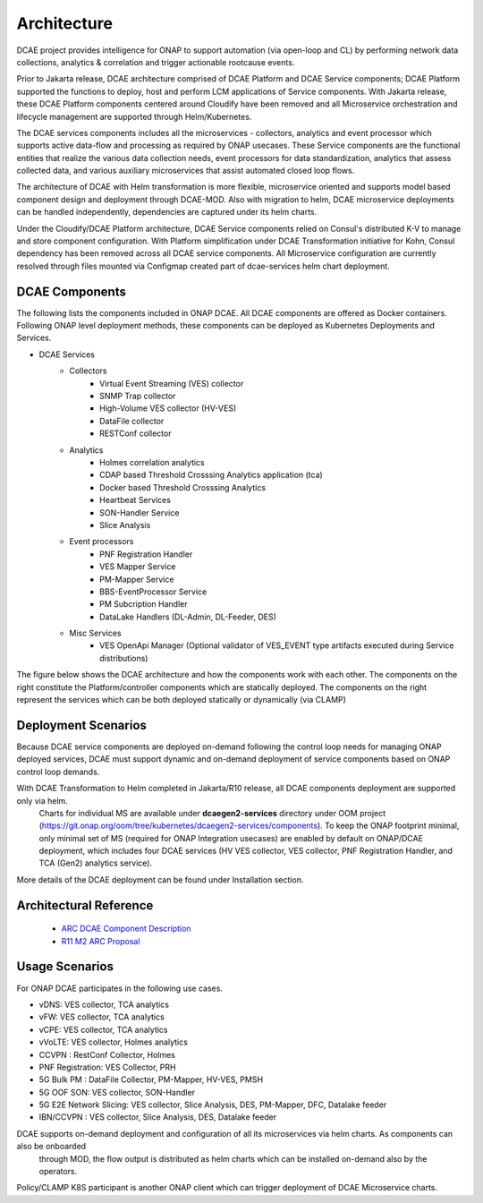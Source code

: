 .. This work is licensed under a Creative Commons Attribution 4.0 International License.
.. http://creativecommons.org/licenses/by/4.0
.. _architecture:


Architecture
============

DCAE project provides intelligence for ONAP to support automation (via open-loop and CL) by performing network data collections, analytics & correlation and trigger actionable rootcause events.

Prior to Jakarta release, DCAE architecture comprised of DCAE Platform and DCAE Service components; DCAE Platform supported the functions to deploy, host and perform LCM applications of Service components. With Jakarta release, these DCAE Platform components centered around Cloudify have been removed and all Microservice orchestration and lifecycle management are supported through Helm/Kubernetes.

The DCAE services components includes all the microservices - collectors, analytics and event processor which supports active data-flow  and processing as required by ONAP usecases. These Service components are the functional entities that realize the various 
data collection needs, event processors for data standardization, analytics that assess collected data, and various auxiliary microservices that assist automated closed loop flows.

The architecture of DCAE with Helm transformation is more flexible, microservice oriented and supports model based component design and deployment through DCAE-MOD. Also with migration to helm, DCAE microservice deployments can be handled independently, dependencies are captured under its helm charts.

Under the Cloudify/DCAE Platform architecture, DCAE Service components relied on Consul's distributed K-V to manage and store component configuration. With Platform simplification under DCAE Transformation initiative for Kohn, Consul dependency has been removed across all DCAE service components. All Microservice configuration are currently resolved through files mounted via Configmap created part of dcae-services helm chart deployment. 


DCAE Components
---------------

The following lists the components included in ONAP DCAE.  All DCAE components are offered as Docker containers.  Following ONAP level deployment methods, these components can be deployed as Kubernetes Deployments and Services.  

- DCAE Services
    - Collectors
        - Virtual Event Streaming (VES) collector
        - SNMP Trap collector
        - High-Volume VES collector (HV-VES)
        - DataFile collector
        - RESTConf collector
    - Analytics
        - Holmes correlation analytics
        - CDAP based Threshold Crosssing Analytics application (tca)
        - Docker based Threshold Crosssing Analytics
        - Heartbeat Services
        - SON-Handler Service
        - Slice Analysis
    - Event processors
        - PNF Registration Handler
        - VES Mapper Service
        - PM-Mapper Service
        - BBS-EventProcessor Service
        - PM Subcription Handler
        - DataLake Handlers (DL-Admin, DL-Feeder, DES)
    - Misc Services
        - VES OpenApi Manager (Optional validator of VES_EVENT type artifacts executed during Service distributions)
        

The figure below shows the DCAE architecture and how the components work with each other.  The components on the right constitute the Platform/controller components which are statically deployed. The components on the right represent the services which can be both deployed statically or dynamically (via CLAMP)

..
  The following diagram has been created on https://app.diagrams.net/. There is an editable version of the diagram
  in repository under path docs/sections/images/architecture_diagram. Import this file to mentioned page to edit diagram.

.. image:: images/R11_architecture_diagram.png
 

Deployment Scenarios
--------------------

Because DCAE service components are deployed on-demand following the control loop needs for managing ONAP deployed services, DCAE must
support dynamic and on-demand deployment of service components based on ONAP control loop demands.  

With DCAE Transformation to Helm completed in Jakarta/R10 release, all DCAE components deployment are supported only via helm. 
 Charts for individual MS are available under **dcaegen2-services** directory under OOM project
 (https://git.onap.org/oom/tree/kubernetes/dcaegen2-services/components). To keep the ONAP footprint minimal, only minimal set of MS 
 (required for ONAP Integration usecases) are enabled by default on ONAP/DCAE deployment, which includes four DCAE services (HV VES
 collector, VES collector, PNF Registration Handler, and TCA (Gen2) analytics service).

More details of the DCAE deployment can be found under Installation section.

Architectural Reference
-----------------------

 - `ARC DCAE Component Description <https://wiki.onap.org/display/DW/ARC+DCAE+Component+Description+-+Kohn-R11>`_
 - `R11 M2 ARC Proposal <https://wiki.onap.org/display/DW/DCAE+R11+Kohn+M2+Architecture+Review>`_

Usage Scenarios
---------------

For ONAP  DCAE participates in the following use cases.

- vDNS:  VES collector, TCA analytics

- vFW:  VES collector, TCA analytics

- vCPE:  VES collector, TCA analytics

- vVoLTE:  VES collector, Holmes analytics

- CCVPN :  RestConf Collector, Holmes

- PNF Registration: VES Collector, PRH

- 5G Bulk PM : DataFile Collector, PM-Mapper, HV-VES, PMSH

- 5G OOF SON: VES collector, SON-Handler

- 5G E2E Network Slicing: VES collector, Slice Analysis, DES, PM-Mapper, DFC, Datalake feeder

- IBN/CCVPN : VES collector, Slice Analysis, DES,  Datalake feeder
 

DCAE supports on-demand deployment and configuration of all its microservices via helm charts. As components can also be onboarded
 through MOD, the flow output is distributed as helm charts which can be installed on-demand also by the operators. 

Policy/CLAMP K8S participant is another ONAP client which can trigger deployment of DCAE Microservice charts.
